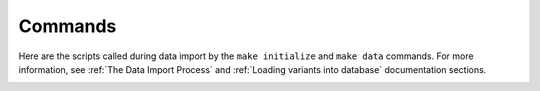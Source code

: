 Commands
========

.. contents:: Table of Contents

Here are the scripts called during data import by the ``make initialize``
and ``make data`` commands. For more information, see
:ref:`The Data Import Process` and :ref:`Loading variants into database`
documentation sections.

.. _add_breed:

.. click:: src.data.add_breed:main
    :prog: src/data/add_breed.py
    :nested: full

.. _import_affymetrix:

.. click:: src.data.import_affymetrix:main
    :prog: src/data/import_affymetrix.py
    :nested: full

.. _import_breeds:

.. click:: src.data.import_breeds:main
    :prog: src/data/import_breeds.py
    :nested: full

.. _import_datasets:

.. click:: src.data.import_datasets:main
    :prog: src/data/import_datasets.py
    :nested: full

.. _import_from_affymetrix:

.. click:: src.data.import_from_affymetrix:main
    :prog: src/data/import_from_affymetrix.py
    :nested: full

.. _import_from_illumina:

.. click:: src.data.import_from_illumina:main
    :prog: src/data/import_from_illumina.py
    :nested: full

.. _import_from_plink:

.. click:: src.data.import_from_plink:main
    :prog: src/data/import_from_plink.py
    :nested: full

.. _import_isgc:

.. click:: src.data.import_isgc:main
    :prog: src/data/import_isgc.py
    :nested: full

.. _import_manifest:

.. click:: src.data.import_manifest:main
    :prog: src/data/import_manifest.py
    :nested: full

.. _import_metadata:

.. click:: src.data.import_metadata:main
    :prog: src/data/import_metadata.py
    :nested: full

.. _import_phenotypes:

.. click:: src.data.import_phenotypes:main
    :prog: src/data/import_phenotypes.py
    :nested: full

.. _import_samples:

.. click:: src.data.import_samples:main
    :prog: src/data/import_samples.py
    :nested: full

.. _import_snpchimp:

.. click:: src.data.import_snpchimp:main
    :prog: src/data/import_snpchimp.py
    :nested: full

.. _import_snpchips:

.. click:: src.data.import_snpchips:main
    :prog: src/data/import_snpchips.py
    :nested: full

.. _merge_datasets:

.. click:: src.data.merge_datasets:main
    :prog: src/data/merge_datasets.py
    :nested: full

.. _SNPconvert:

.. click:: src.data.SNPconvert:main
    :prog: src/data/SNPconvert.py
    :nested: full
